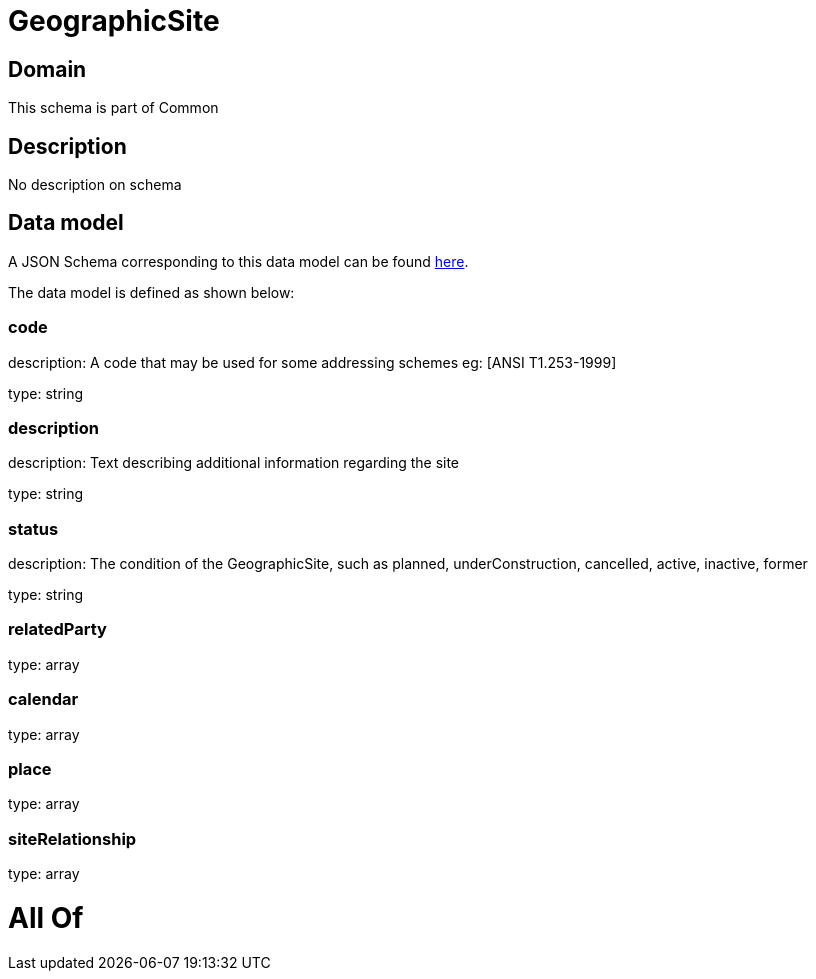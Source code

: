 = GeographicSite

[#domain]
== Domain

This schema is part of Common

[#description]
== Description

No description on schema


[#data_model]
== Data model

A JSON Schema corresponding to this data model can be found https://tmforum.org[here].

The data model is defined as shown below:


=== code
description: A code that may be used for some addressing schemes eg: [ANSI T1.253-1999]

type: string


=== description
description: Text describing additional information regarding the site

type: string


=== status
description: The condition of the GeographicSite, such as planned, underConstruction, cancelled, active, inactive, former

type: string


=== relatedParty
type: array


=== calendar
type: array


=== place
type: array


=== siteRelationship
type: array


= All Of 
